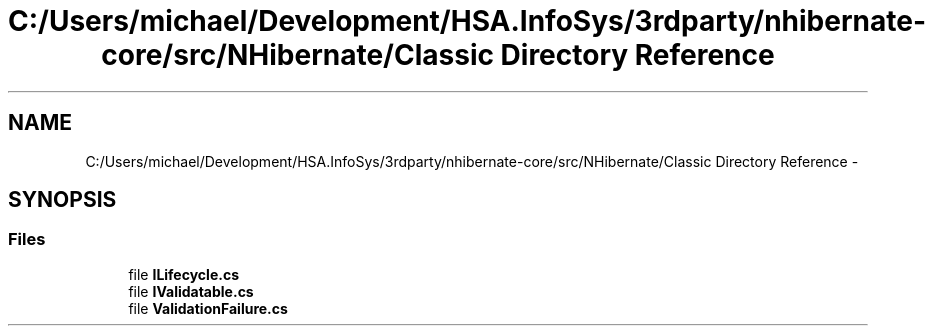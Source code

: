 .TH "C:/Users/michael/Development/HSA.InfoSys/3rdparty/nhibernate-core/src/NHibernate/Classic Directory Reference" 3 "Fri Jul 5 2013" "Version 1.0" "HSA.InfoSys" \" -*- nroff -*-
.ad l
.nh
.SH NAME
C:/Users/michael/Development/HSA.InfoSys/3rdparty/nhibernate-core/src/NHibernate/Classic Directory Reference \- 
.SH SYNOPSIS
.br
.PP
.SS "Files"

.in +1c
.ti -1c
.RI "file \fBILifecycle\&.cs\fP"
.br
.ti -1c
.RI "file \fBIValidatable\&.cs\fP"
.br
.ti -1c
.RI "file \fBValidationFailure\&.cs\fP"
.br
.in -1c
